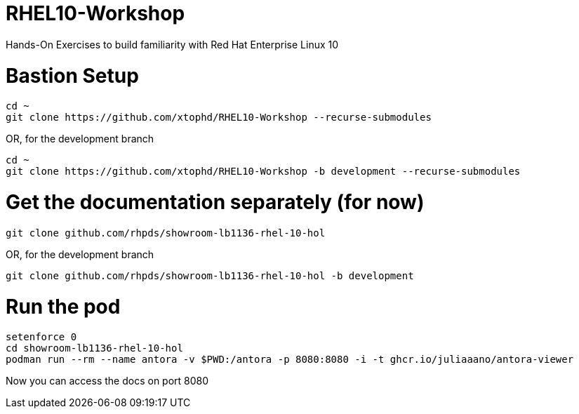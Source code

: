 # RHEL10-Workshop
Hands-On Exercises to build familiarity with Red Hat Enterprise Linux 10

# Bastion Setup

----
cd ~
git clone https://github.com/xtophd/RHEL10-Workshop --recurse-submodules
----

OR, for the development branch

----
cd ~
git clone https://github.com/xtophd/RHEL10-Workshop -b development --recurse-submodules
----


# Get the documentation separately (for now)

----
git clone github.com/rhpds/showroom-lb1136-rhel-10-hol
----

OR, for the development branch

----
git clone github.com/rhpds/showroom-lb1136-rhel-10-hol -b development
----

# Run the pod

----
setenforce 0
cd showroom-lb1136-rhel-10-hol
podman run --rm --name antora -v $PWD:/antora -p 8080:8080 -i -t ghcr.io/juliaaano/antora-viewer
----

Now you can access the docs on port 8080
 
